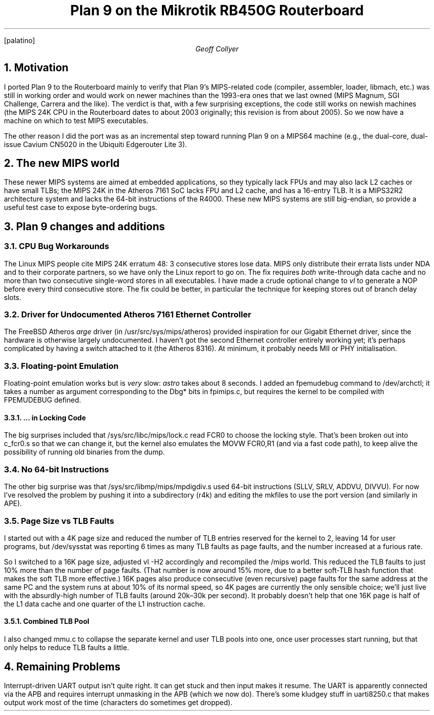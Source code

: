 .nr PS 11
.nr VS 13
.FP palatino
.
.TM
.DA 23 July 2013
.TL
Plan 9 on the Mikrotik RB450G Routerboard
.AU
Geoff Collyer
.AI
.MH
.
.NH 1
Motivation
.LP
I ported Plan 9 to the Routerboard mainly to verify
that Plan 9's MIPS-related code
(compiler, assembler, loader,
.CW libmach ,
etc.) was still in working order and would
work on newer machines than the 1993-era ones that we last owned
(MIPS Magnum, SGI Challenge, Carrera and the like).
The verdict is that,
with a few surprising exceptions, the code still works on newish machines
(the MIPS 24K CPU in the Routerboard dates to about 2003 originally;
this revision is from about 2005).
So we now have a
machine on which to test MIPS executables.
.LP
The other reason I did the port was
as an incremental step toward
running Plan 9 on a MIPS64 machine (e.g., the dual-core, dual-issue
Cavium CN5020 in the Ubiquiti Edgerouter Lite 3).
.NH 1
The new MIPS world
.LP
These newer MIPS systems are aimed at embedded applications, so they
typically lack FPUs and may also lack L2 caches or have small TLBs;
the MIPS 24K in the Atheros 7161 SoC lacks FPU and L2 cache, and has a
16-entry TLB.
It is a MIPS32R2 architecture system and lacks the 64-bit instructions
of the R4000.
These new MIPS systems are still big-endian,
so provide a useful test case to expose byte-ordering bugs.
.NH 1
Plan 9 changes and additions
.NH 2
CPU Bug Workarounds
.LP
The Linux MIPS people cite MIPS 24K erratum 48:
3 consecutive stores lose data.
MIPS only distribute their errata lists under NDA and to their
corporate partners, so we have only the Linux report to go on.
The fix requires
.I both
write-through data cache and
no more than two consecutive single-word stores in all executables.
I have made a crude optional change to
.I vl
to generate a NOP before every third consecutive store.
The fix could be better, in particular the technique for
keeping stores out of branch delay slots.
.NH 2
Driver for Undocumented Atheros 7161 Ethernet Controller
.LP
The FreeBSD Atheros
.I arge
driver
(in
.CW /usr/src/sys/mips/atheros )
provided inspiration for our Gigabit Ethernet driver, since the
hardware is otherwise largely undocumented.
I haven't got the second
Ethernet controller entirely working yet;
it's perhaps complicated by having a switch attached to it (the Atheros 8316).
At minimum, it probably needs MII or PHY initialisation.
.NH 2
Floating-point Emulation
.LP
Floating-point emulation works but is
.I very
slow:
.I astro
takes about 8 seconds.
I added an
.CW fpemudebug
command to
.CW /dev/archctl ;
it
takes a number as argument corresponding to the
.CW Dbg*
bits in
.CW fpimips.c ,
but requires the kernel to be compiled with
.CW FPEMUDEBUG
defined.
.NH 3
\&... in Locking Code
.LP
The big surprises included that
.CW /sys/src/libc/mips/lock.c
read
.CW FCR0
to
choose the locking style.
That's been broken out into
.CW c_fcr0.s
so that we can change it, but the kernel also emulates the
.CW MOVW
.CW FCR0,R1
(and via a fast code path), to keep alive the possibility of running
old binaries from the dump.
.NH 2
No 64-bit Instructions
.LP
The other big surprise was that
.CW /sys/src/libmp/mips/mpdigdiv.s
used 64-bit instructions (SLLV, SRLV, ADDVU, DIVVU).
For now I've resolved the problem by pushing it into a
subdirectory (\c
.CW r4k )
and editing the
.CW mkfile s
to use the
.CW port
version
(and similarly in APE).
.br
.ne 8
.NH 2
Page Size vs TLB Faults
.LP
I started out with a 4K page size and reduced the number of TLB
entries reserved for the kernel to 2, leaving 14 for user programs,
but
.CW /dev/sysstat
was reporting 6 times as many TLB faults as page
faults, and the number increased at a furious rate.
.LP
So I switched to
a 16K page size, adjusted
.CW vl
.CW -H2
accordingly and recompiled the
.CW /mips
world.
This reduced the TLB faults to just 10% more than the number of page faults.
(That number is now around 15% more, due to a better soft-TLB hash function
that makes the soft TLB more effective.)
16K pages also produce consecutive (even recursive) page faults
for the same address at the same PC
and the system runs at about 10% of its normal speed,
so 4K pages are currently the only sensible choice;
we'll just live with the absurdly-high number of TLB faults
(around 20k–30k per second).
It probably doesn't help that one 16K page is half of the L1 data cache
and one quarter of the L1 instruction cache.
.NH 3
Combined TLB Pool
.LP
I also changed
.CW mmu.c
to collapse the separate kernel and user TLB pools into one,
once user processes start running,
but that only helps to reduce TLB faults a little.
.
.br
.ne 8
.
.NH 1
Remaining Problems
.LP
Interrupt-driven UART output isn't quite right.
It can get stuck and then input makes it resume.
The UART is apparently connected via the APB and requires
interrupt unmasking in the APB (which we now do).
There's some kludgey stuff in
.CW uarti8250.c
that makes output work most of the time
(characters do sometimes get dropped).
